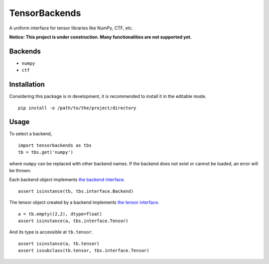 TensorBackends
==============

A uniform interface for tensor libraries like NumPy, CTF, etc.

**Notice: This project is under construction. Many functionalities are not
supported yet.**


Backends
--------
- ``numpy``
- ``ctf``


Installation
------------
Considering this package is in development, it is recommended to install it in
the editable mode.

::

    pip install -e /path/to/the/project/directory


Usage
-----
To select a backend,

::

    import tensorbackends as tbs
    tb = tbs.get('numpy')

where ``numpy`` can be replaced with other backend names. If the backend
does not exist or cannot be loaded, an error will be thrown.

Each backend object implements
`the backend interface <tensorbackends/interface/backend.py>`_.

::

    assert isinstance(tb, tbs.interface.Backend)

The tensor object created by a backend implements
`the tensor interface <tensorbackends/interface/tensor.py>`_.

::

    a = tb.empty((2,2), dtype=float)
    assert isinstance(a, tbs.interface.Tensor)

And its type is accessible at ``tb.tensor``.

::

    assert isinstance(a, tb.tensor)
    assert issubclass(tb.tensor, tbs.interface.Tensor)
